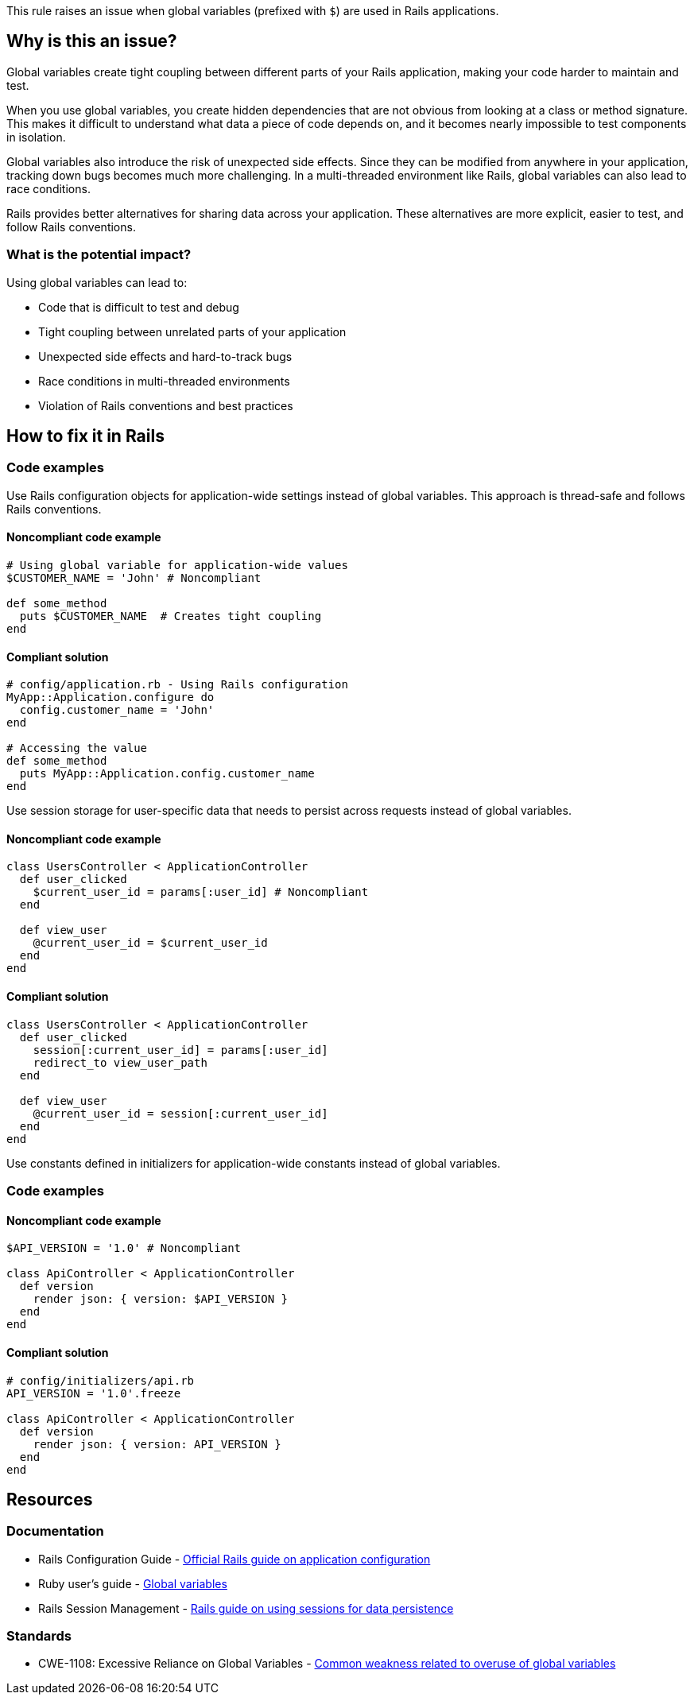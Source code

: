 This rule raises an issue when global variables (prefixed with `$`) are used in Rails applications.

== Why is this an issue?

Global variables create tight coupling between different parts of your Rails application, making your code harder to maintain and test.

When you use global variables, you create hidden dependencies that are not obvious from looking at a class or method signature. This makes it difficult to understand what data a piece of code depends on, and it becomes nearly impossible to test components in isolation.

Global variables also introduce the risk of unexpected side effects. Since they can be modified from anywhere in your application, tracking down bugs becomes much more challenging. In a multi-threaded environment like Rails, global variables can also lead to race conditions.

Rails provides better alternatives for sharing data across your application. These alternatives are more explicit, easier to test, and follow Rails conventions.

=== What is the potential impact?

Using global variables can lead to:

* Code that is difficult to test and debug
* Tight coupling between unrelated parts of your application
* Unexpected side effects and hard-to-track bugs
* Race conditions in multi-threaded environments
* Violation of Rails conventions and best practices

== How to fix it in Rails

=== Code examples

Use Rails configuration objects for application-wide settings instead of global variables. This approach is thread-safe and follows Rails conventions.

==== Noncompliant code example

[source,ruby,diff-id=1,diff-type=noncompliant]
----
# Using global variable for application-wide values
$CUSTOMER_NAME = 'John' # Noncompliant

def some_method
  puts $CUSTOMER_NAME  # Creates tight coupling
end
----

==== Compliant solution

[source,ruby,diff-id=1,diff-type=compliant]
----
# config/application.rb - Using Rails configuration
MyApp::Application.configure do
  config.customer_name = 'John'
end

# Accessing the value
def some_method
  puts MyApp::Application.config.customer_name
end
----

Use session storage for user-specific data that needs to persist across requests instead of global variables.

==== Noncompliant code example

[source,ruby,diff-id=2,diff-type=noncompliant]
----
class UsersController < ApplicationController
  def user_clicked
    $current_user_id = params[:user_id] # Noncompliant
  end

  def view_user
    @current_user_id = $current_user_id
  end
end
----

==== Compliant solution

[source,ruby,diff-id=2,diff-type=compliant]
----
class UsersController < ApplicationController
  def user_clicked
    session[:current_user_id] = params[:user_id]
    redirect_to view_user_path
  end

  def view_user
    @current_user_id = session[:current_user_id]
  end
end
----

Use constants defined in initializers for application-wide constants instead of global variables.

=== Code examples

==== Noncompliant code example

[source,ruby,diff-id=3,diff-type=noncompliant]
----
$API_VERSION = '1.0' # Noncompliant

class ApiController < ApplicationController
  def version
    render json: { version: $API_VERSION }
  end
end
----

==== Compliant solution

[source,ruby,diff-id=3,diff-type=compliant]
----
# config/initializers/api.rb
API_VERSION = '1.0'.freeze

class ApiController < ApplicationController
  def version
    render json: { version: API_VERSION }
  end
end
----

== Resources

=== Documentation

 * Rails Configuration Guide - https://guides.rubyonrails.org/configuring.html[Official Rails guide on application configuration]

 * Ruby user's guide - https://ruby-doc.org/docs/ruby-doc-bundle/UsersGuide/rg/globalvars.html[Global variables]

 * Rails Session Management - https://guides.rubyonrails.org/action_controller_overview.html#session[Rails guide on using sessions for data persistence]

=== Standards

 * CWE-1108: Excessive Reliance on Global Variables - https://cwe.mitre.org/data/definitions/1108.html[Common weakness related to overuse of global variables]
